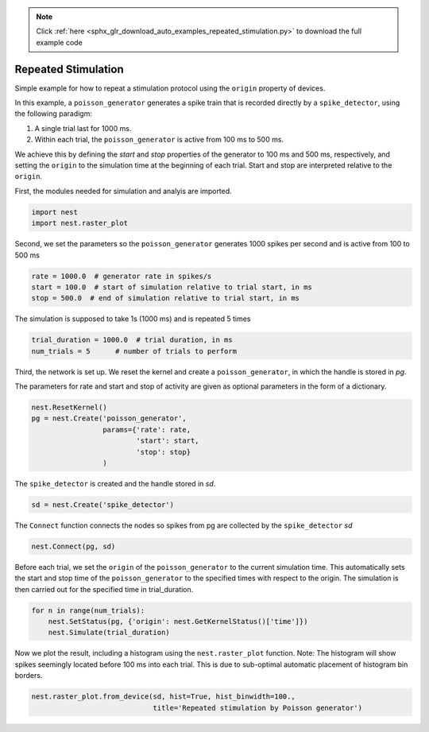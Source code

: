 .. note::
    :class: sphx-glr-download-link-note

    Click :ref:`here <sphx_glr_download_auto_examples_repeated_stimulation.py>` to download the full example code
.. rst-class:: sphx-glr-example-title

.. _sphx_glr_auto_examples_repeated_stimulation.py:


Repeated Stimulation
--------------------

Simple example for how to repeat a stimulation protocol
using the ``origin`` property of devices.

In this example, a ``poisson_generator`` generates a spike train that is
recorded directly by a ``spike_detector``, using the following paradigm:

1. A single trial last for 1000 ms.
2. Within each trial, the ``poisson_generator`` is active from 100 ms to 500 ms.

We achieve this by defining the `start` and `stop` properties of the
generator to 100 ms and 500 ms, respectively, and setting the ``origin`` to the
simulation time at the beginning of each trial. Start and stop are interpreted
relative to the ``origin``.


First, the modules needed for simulation and analyis are imported.


.. code-block:: default



    import nest
    import nest.raster_plot



Second, we set the parameters so the ``poisson_generator`` generates 1000
spikes per second and is active from 100 to 500 ms


.. code-block:: default



    rate = 1000.0  # generator rate in spikes/s
    start = 100.0  # start of simulation relative to trial start, in ms
    stop = 500.0  # end of simulation relative to trial start, in ms



The simulation is supposed to take 1s (1000 ms) and is repeated 5 times


.. code-block:: default



    trial_duration = 1000.0  # trial duration, in ms
    num_trials = 5      # number of trials to perform



Third, the network is set up.  We reset the kernel and create a
``poisson_generator``, in which the handle is stored in `pg`.

The parameters for rate and start and stop of activity are given as optional
parameters in the form of a dictionary.


.. code-block:: default



    nest.ResetKernel()
    pg = nest.Create('poisson_generator',
                     params={'rate': rate,
                             'start': start,
                             'stop': stop}
                     )



The ``spike_detector`` is created and the handle stored in `sd`.


.. code-block:: default



    sd = nest.Create('spike_detector')



The ``Connect`` function connects the nodes so spikes from pg are collected by
the ``spike_detector`` `sd`


.. code-block:: default



    nest.Connect(pg, sd)



Before each trial, we set the ``origin`` of the ``poisson_generator`` to the
current simulation time. This automatically sets the start and stop time of
the ``poisson_generator`` to the specified times with respect to the origin.
The simulation is then carried out for the specified time in trial_duration.


.. code-block:: default



    for n in range(num_trials):
        nest.SetStatus(pg, {'origin': nest.GetKernelStatus()['time']})
        nest.Simulate(trial_duration)



Now we plot the result, including a histogram using the ``nest.raster_plot``
function. Note: The histogram will show spikes seemingly located before
100 ms into each trial. This is due to sub-optimal automatic placement of
histogram bin borders.


.. code-block:: default


    nest.raster_plot.from_device(sd, hist=True, hist_binwidth=100.,
                                 title='Repeated stimulation by Poisson generator')


.. rst-class:: sphx-glr-timing

   **Total running time of the script:** ( 0 minutes  0.000 seconds)


.. _sphx_glr_download_auto_examples_repeated_stimulation.py:


.. only :: html

 .. container:: sphx-glr-footer
    :class: sphx-glr-footer-example



  .. container:: sphx-glr-download

     :download:`Download Python source code: repeated_stimulation.py <repeated_stimulation.py>`



  .. container:: sphx-glr-download

     :download:`Download Jupyter notebook: repeated_stimulation.ipynb <repeated_stimulation.ipynb>`


.. only:: html

 .. rst-class:: sphx-glr-signature

    `Gallery generated by Sphinx-Gallery <https://sphinx-gallery.github.io>`_
